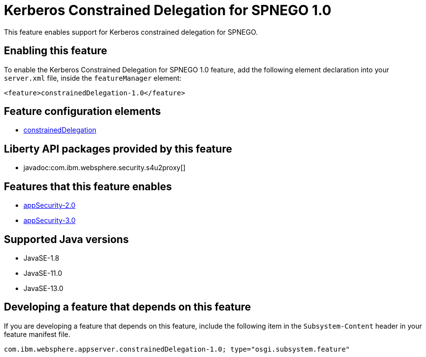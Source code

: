 = Kerberos Constrained Delegation for SPNEGO 1.0
:linkcss: 
:page-layout: feature
:nofooter: 

// tag::description[]
This feature enables support for Kerberos constrained delegation for SPNEGO.

// end::description[]
// tag::enable[]
== Enabling this feature
To enable the Kerberos Constrained Delegation for SPNEGO 1.0 feature, add the following element declaration into your `server.xml` file, inside the `featureManager` element:


----
<feature>constrainedDelegation-1.0</feature>
----
// end::enable[]
// tag::config[]

== Feature configuration elements
* <<../config/constrainedDelegation#,constrainedDelegation>>
// end::config[]
// tag::apis[]

== Liberty API packages provided by this feature
* javadoc:com.ibm.websphere.security.s4u2proxy[]
// end::apis[]
// tag::requirements[]

== Features that this feature enables
* <<../feature/appSecurity-2.0#,appSecurity-2.0>>
* <<../feature/appSecurity-3.0#,appSecurity-3.0>>
// end::requirements[]
// tag::java-versions[]

== Supported Java versions

* JavaSE-1.8
* JavaSE-11.0
* JavaSE-13.0
// end::java-versions[]
// tag::dependencies[]
// end::dependencies[]
// tag::feature-require[]

== Developing a feature that depends on this feature
If you are developing a feature that depends on this feature, include the following item in the `Subsystem-Content` header in your feature manifest file.


[source,]
----
com.ibm.websphere.appserver.constrainedDelegation-1.0; type="osgi.subsystem.feature"
----
// end::feature-require[]
// tag::spi[]
// end::spi[]
